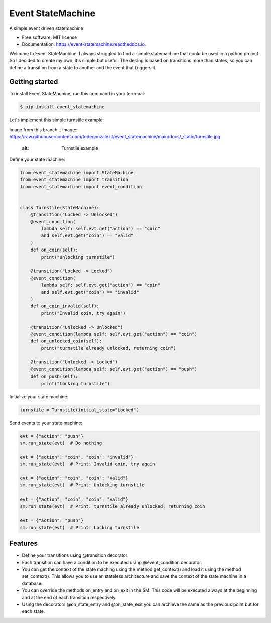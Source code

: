 ==================
Event StateMachine
==================


.. image:: https://img.shields.io/pypi/v/event_statemachine.svg
        :target: https://pypi.python.org/pypi/event_statemachine

.. image:: https://github.com/fedegonzalezit/event_statemachine/actions/workflows/test.yml/badge.svg?branch=develop
        :target: https://github.com/fedegonzalezit/event_statemachine/actions/workflows/test.yml?query=branch%3Adevelop

.. image:: https://readthedocs.org/projects/event-statemachine/badge/?version=latest
        :target: https://event-statemachine.readthedocs.io/en/latest/?version=latest
        :alt: Documentation Status




A simple event driven statemachine


* Free software: MIT license
* Documentation: https://event-statemachine.readthedocs.io.

Welcome to Event StateMachine. I always struggled to find a simple statemachine that could be used in a python project. So I decided to create my own, it's simple but useful.
The desing is based on transitions more than states, so you can define a transition from a state to another and the event that triggers it.

Getting started
--------

To install Event StateMachine, run this command in your terminal:

.. code-block:: console

    $ pip install event_statemachine

Let's implement this simple turnstile example:

image from this branch
.. image:: https://raw.githubusercontent.com/fedegonzalezit/event_statemachine/main/docs/_static/turnstile.jpg
    :alt: Turnstile example

Define your state machine:

.. code-block:: python

    from event_statemachine import StateMachine
    from event_statemachine import transition
    from event_statemachine import event_condition


    class Turnstile(StateMachine):
        @transition("Locked -> Unlocked")
        @event_condition(
            lambda self: self.evt.get("action") == "coin"
            and self.evt.get("coin") == "valid"
        )
        def on_coin(self):
            print("Unlocking turnstile")

        @transition("Locked -> Locked")
        @event_condition(
            lambda self: self.evt.get("action") == "coin"
            and self.evt.get("coin") == "invalid"
        )
        def on_coin_invalid(self):
            print("Invalid coin, try again")

        @transition("Unlocked -> Unlocked")
        @event_condition(lambda self: self.evt.get("action") == "coin")
        def on_unlocked_coin(self):
            print("turnstile already unlocked, returning coin")

        @transition("Unlocked -> Locked")
        @event_condition(lambda self: self.evt.get("action") == "push")
        def on_push(self):
            print("Locking turnstile")


Initialize your state machine:

.. code-block:: python

    turnstile = Turnstile(initial_state="Locked")

Send events to your state machine:

.. code-block:: python

    evt = {"action": "push"}
    sm.run_state(evt)  # Do nothing

    evt = {"action": "coin", "coin": "invalid"}
    sm.run_state(evt)  # Print: Invalid coin, try again

    evt = {"action": "coin", "coin": "valid"}
    sm.run_state(evt)  # Print: Unlocking turnstile

    evt = {"action": "coin", "coin": "valid"}
    sm.run_state(evt)  # Print: turnstile already unlocked, returning coin

    evt = {"action": "push"}
    sm.run_state(evt)  # Print: Locking turnstile

Features
--------

- Define your transitions using @transition decorator
- Each transition can have a condition to be executed using @event_condition decorator.
- You can get the context of the state maching using the method get_context() and load it using the method set_context(). This allows you to use an stateless architecture and save the context of the state machine in a database.
- You can override the methods on_entry and on_exit in the SM. This code will be executed always at the beginning and at the end of each transition respectively.
- Using the decorators @on_state_entry and @on_state_exit you can archieve the same as the previous point but for each state.
